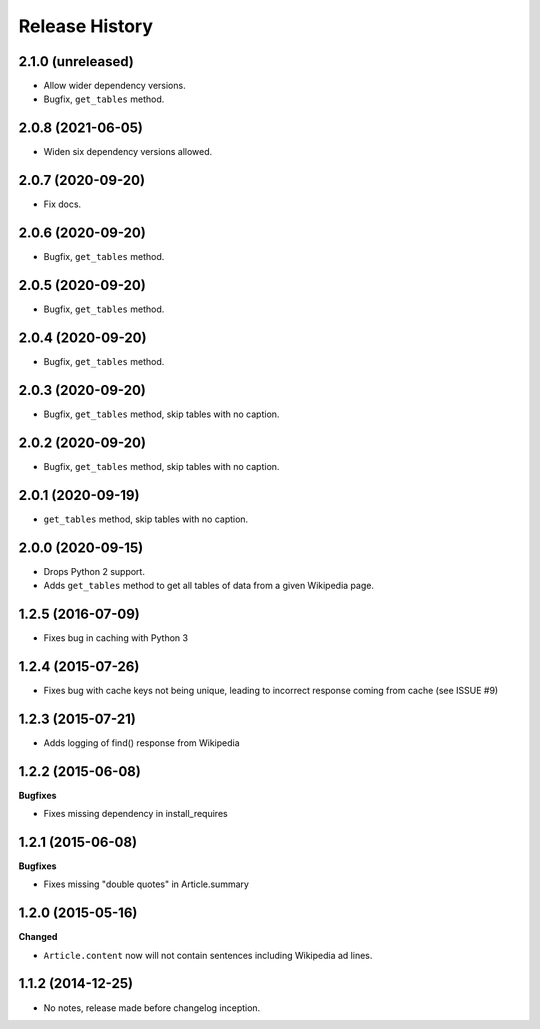 .. :changelog:

Release History
---------------

2.1.0 (unreleased)
++++++++++++++++++

- Allow wider dependency versions.
- Bugfix, ``get_tables`` method.


2.0.8 (2021-06-05)
++++++++++++++++++

- Widen six dependency versions allowed.


2.0.7 (2020-09-20)
++++++++++++++++++

- Fix docs.


2.0.6 (2020-09-20)
++++++++++++++++++

- Bugfix, ``get_tables`` method.


2.0.5 (2020-09-20)
++++++++++++++++++

- Bugfix, ``get_tables`` method.


2.0.4 (2020-09-20)
++++++++++++++++++

- Bugfix, ``get_tables`` method.


2.0.3 (2020-09-20)
++++++++++++++++++

- Bugfix, ``get_tables`` method, skip tables with no caption.


2.0.2 (2020-09-20)
++++++++++++++++++

- Bugfix, ``get_tables`` method, skip tables with no caption.


2.0.1 (2020-09-19)
++++++++++++++++++

- ``get_tables`` method, skip tables with no caption.


2.0.0 (2020-09-15)
++++++++++++++++++

- Drops Python 2 support.
- Adds ``get_tables`` method to get all tables of data from a given Wikipedia page.


1.2.5 (2016-07-09)
++++++++++++++++++

- Fixes bug in caching with Python 3


1.2.4 (2015-07-26)
++++++++++++++++++

- Fixes bug with cache keys not being unique, leading to incorrect response coming from cache (see ISSUE #9)


1.2.3 (2015-07-21)
++++++++++++++++++

- Adds logging of find() response from Wikipedia


1.2.2 (2015-06-08)
++++++++++++++++++

**Bugfixes**

- Fixes missing dependency in install_requires


1.2.1 (2015-06-08)
++++++++++++++++++

**Bugfixes**

- Fixes missing "double quotes" in Article.summary


1.2.0 (2015-05-16)
++++++++++++++++++

**Changed**

- ``Article.content`` now will not contain sentences including Wikipedia ad lines.

1.1.2 (2014-12-25)
++++++++++++++++++

- No notes, release made before changelog inception.
